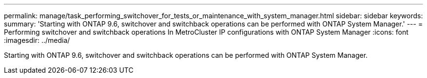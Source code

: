 ---
permalink: manage/task_performing_switchover_for_tests_or_maintenance_with_system_manager.html
sidebar: sidebar
keywords: 
summary: 'Starting with ONTAP 9.6, switchover and switchback operations can be performed with ONTAP System Manager.'
---
= Performing switchover and switchback operations In MetroCluster IP configurations with ONTAP System Manager
:icons: font
:imagesdir: ../media/

[.lead]
Starting with ONTAP 9.6, switchover and switchback operations can be performed with ONTAP System Manager.

